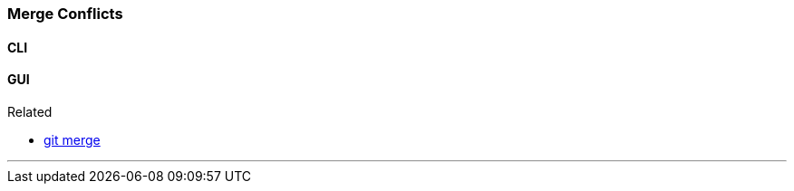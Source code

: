 
=== Merge Conflicts

==== CLI

==== GUI

.Related
****
* link:index.html#_git_merge[git merge]
****

'''
